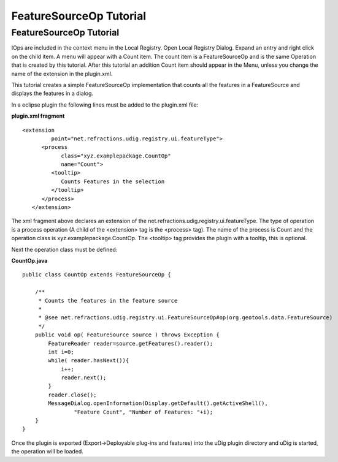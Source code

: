 FeatureSourceOp Tutorial
========================

FeatureSourceOp Tutorial
------------------------

IOps are included in the context menu in the Local Registry. Open Local Registry Dialog. Expand an
entry and right click on the child item. A menu will appear with a Count item. The count item is a
FeatureSourceOp and is the same Operation that is created by this tutorial. After this tutorial an
addition Count item should appear in the Menu, unless you change the name of the extension in the
plugin.xml.

This tutorial creates a simple FeatureSourceOp implementation that counts all the features in a
FeatureSource and displays the features in a dialog.

In a eclipse plugin the following lines must be added to the plugin.xml file:

**plugin.xml fragment**

::

    <extension
             point="net.refractions.udig.registry.ui.featureType">
          <process
                class="xyz.examplepackage.CountOp"
                name="Count">
             <tooltip>
                Counts Features in the selection
             </tooltip>
          </process>
       </extension>

The xml fragment above declares an extension of the net.refractions.udig.registry.ui.featureType.
The type of operation is a process operation (A child of the <extension> tag is the <process> tag).
The name of the process is Count and the operation class is xyz.examplepackage.CountOp. The
<tooltip> tag provides the plugin with a tooltip, this is optional.

Next the operation class must be defined:

**CountOp.java**

::

    public class CountOp extends FeatureSourceOp {

        /**
         * Counts the features in the feature source
         * 
         * @see net.refractions.udig.registry.ui.FeatureSourceOp#op(org.geotools.data.FeatureSource)
         */
        public void op( FeatureSource source ) throws Exception {
            FeatureReader reader=source.getFeatures().reader();
            int i=0;
            while( reader.hasNext()){
                i++;
                reader.next();
            }
            reader.close();
            MessageDialog.openInformation(Display.getDefault().getActiveShell(),
                    "Feature Count", "Number of Features: "+i);
        }
    }

Once the plugin is exported (Export->Deployable plug-ins and features) into the uDig plugin
directory and uDig is started, the operation will be loaded.

